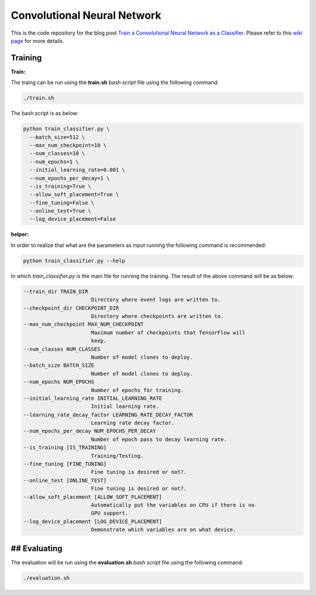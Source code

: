 ==============================
Convolutional Neural Network
==============================

This is the code repository for the blog post `Train a Convolutional Neural Network as a Classifier`__. Please refer to this `wiki page`__ for more details.

.. _cnn_classifier_post: http://machinelearninguru.com/deep_learning/tensorflow/neural_networks/cnn_classifier/cnn_classifier.html
__ cnn_classifier_post_

.. _cnn_classifier_wiki: https://github.com/astorfi/TensorFlow-Turorials/wiki/Convolutional-Neural-Networks
__ cnn_classifier_wiki_


--------
Training
--------

**Train:**

The traing can be run using the **train.sh** `bash script` file using the following command:

.. code-block:: bash

   ./train.sh

The bash script is as below:


.. code-block:: bash

   python train_classifier.py \
     --batch_size=512 \
     --max_num_checkpoint=10 \
     --num_classes=10 \
     --num_epochs=1 \
     --initial_learning_rate=0.001 \
     --num_epochs_per_decay=1 \
     --is_training=True \
     --allow_soft_placement=True \
     --fine_tuning=False \
     --online_test=True \
     --log_device_placement=False

**helper:**

In order to realize that what are the parameters as input running the following command is recommended:

.. code-block:: bash

   python train_classifier.py --help


In which `train_classifier.py` is the main file for running the training. The result of the above command will be as below:

.. code-block:: bash

  --train_dir TRAIN_DIR
                        Directory where event logs are written to.
  --checkpoint_dir CHECKPOINT_DIR
                        Directory where checkpoints are written to.
  --max_num_checkpoint MAX_NUM_CHECKPOINT
                        Maximum number of checkpoints that TensorFlow will
                        keep.
  --num_classes NUM_CLASSES
                        Number of model clones to deploy.
  --batch_size BATCH_SIZE
                        Number of model clones to deploy.
  --num_epochs NUM_EPOCHS
                        Number of epochs for training.
  --initial_learning_rate INITIAL_LEARNING_RATE
                        Initial learning rate.
  --learning_rate_decay_factor LEARNING_RATE_DECAY_FACTOR
                        Learning rate decay factor.
  --num_epochs_per_decay NUM_EPOCHS_PER_DECAY
                        Number of epoch pass to decay learning rate.
  --is_training [IS_TRAINING]
                        Training/Testing.
  --fine_tuning [FINE_TUNING]
                        Fine tuning is desired or not?.
  --online_test [ONLINE_TEST]
                        Fine tuning is desired or not?.
  --allow_soft_placement [ALLOW_SOFT_PLACEMENT]
                        Automatically put the variables on CPU if there is no
                        GPU support.
  --log_device_placement [LOG_DEVICE_PLACEMENT]
                        Demonstrate which variables are on what device.


-------------
## Evaluating
-------------

The evaluation will be run using the **evaluation.sh** `bash script` file using the following command:

.. code-block:: bash

   ./evaluation.sh


